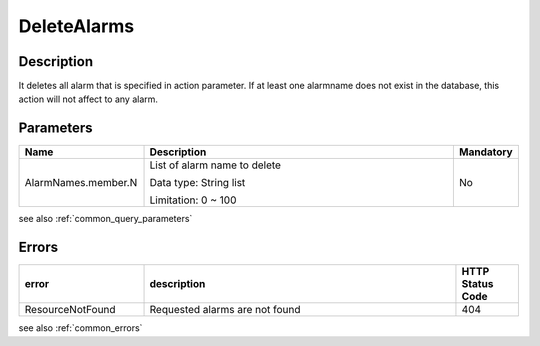 .. _delete_alarms:

DeleteAlarms
============

Description
-----------

It deletes all alarm that is specified in action parameter. If at least one 
alarmname does not exist in the database, this action will not affect to any
alarm.  

Parameters
----------

.. list-table:: 
   :widths: 20 50 10
   :header-rows: 1

   * - Name
     - Description
     - Mandatory
   * - AlarmNames.member.N
     - List of alarm name to delete 

       Data type: String list

       Limitation: 0 ~ 100
     - No

see also :ref:`common_query_parameters` 

Errors
------

.. list-table:: 
   :widths: 20 50 10
   :header-rows: 1
   
   * - error
     - description
     - HTTP Status Code
   * - ResourceNotFound
     - Requested alarms are not found 
     - 404
     
see also :ref:`common_errors` 
